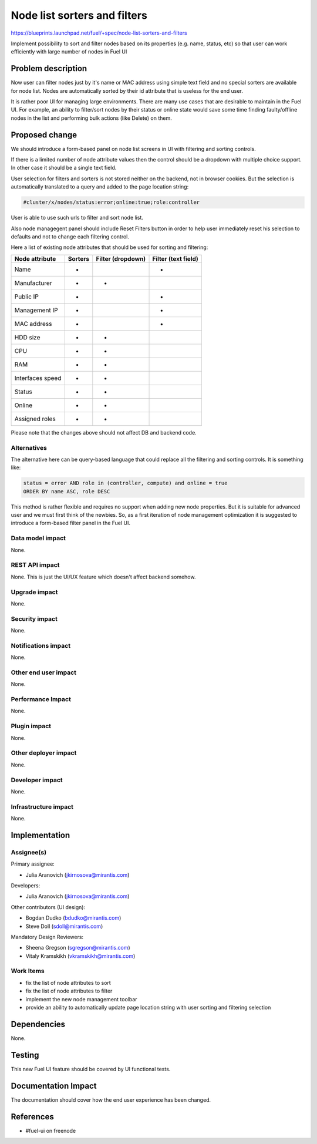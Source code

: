 ..
 This work is licensed under a Creative Commons Attribution 3.0 Unported
 License.

 http://creativecommons.org/licenses/by/3.0/legalcode

==========================================
Node list sorters and filters
==========================================

https://blueprints.launchpad.net/fuel/+spec/node-list-sorters-and-filters

Implement possibility to sort and filter nodes based on its properties
(e.g. name, status, etc) so that user can work efficiently with large number
of nodes in Fuel UI


Problem description
===================

Now user can filter nodes just by it's name or MAC address using simple text
field and no special sorters are available for node list. Nodes are
automatically sorted by their id attribute that is useless for the end user.

It is rather poor UI for managing large environments. There are many use cases
that are desirable to maintain in the Fuel UI. For example, an ability
to filter/sort nodes by their status or online state would save some time
finding faulty/offline nodes in the list and performing bulk actions (like
Delete) on them.


Proposed change
===============

We should introduce a form-based panel on node list screens in UI with
filtering and sorting controls.

If there is a limited number of node attribute values then the control should
be a dropdown with multiple choice support. In other case it should be
a single text field.

User selection for filters and sorters is not stored neither on the backend,
not in browser cookies. But the selection is automatically translated to
a query and added to the page location string:

.. code-block:: text

  #cluster/x/nodes/status:error;online:true;role:controller

User is able to use such urls to filter and sort node list.

Also node managegent panel should include Reset Filters button in order
to help user immediately reset his selection to defaults and not to change
each filtering control.

Here a list of existing node attributes that should be used for sorting and
filtering:


+------------------+---------------+---------------+---------------+
| Node attribute   |    Sorters    | Filter        | Filter        |
|                  |               | (dropdown)    | (text field)  |
+==================+===============+===============+===============+
| Name             |       +       |               |       +       |
+------------------+---------------+---------------+---------------+
| Manufacturer     |       +       |       +       |               |
+------------------+---------------+---------------+---------------+
| Public IP        |       +       |               |       +       |
+------------------+---------------+---------------+---------------+
| Management IP    |       +       |               |       +       |
+------------------+---------------+---------------+---------------+
| MAC address      |       +       |               |       +       |
+------------------+---------------+---------------+---------------+
| HDD size         |       +       |       +       |               |
+------------------+---------------+---------------+---------------+
| CPU              |       +       |       +       |               |
+------------------+---------------+---------------+---------------+
| RAM              |       +       |       +       |               |
+------------------+---------------+---------------+---------------+
| Interfaces speed |       +       |       +       |               |
+------------------+---------------+---------------+---------------+
| Status           |       +       |       +       |               |
+------------------+---------------+---------------+---------------+
| Online           |       +       |       +       |               |
+------------------+---------------+---------------+---------------+
| Assigned roles   |       +       |       +       |               |
+------------------+---------------+---------------+---------------+


Please note that the changes above should not affect DB and backend code.

Alternatives
------------

The alternative here can be query-based language that could replace all
the filtering and sorting controls. It is something like:

.. code-block:: text

  status = error AND role in (controller, compute) and online = true
  ORDER BY name ASC, role DESC

This method is rather flexible and requires no support when adding new node
properties. But it is suitable for advanced user and we must first think of
the newbies. So, as a first iteration of node management optimization it is
suggested to introduce a form-based filter panel in the Fuel UI.

Data model impact
-----------------

None.

REST API impact
---------------

None. This is just the UI/UX feature which doesn't affect backend somehow.

Upgrade impact
--------------

None.

Security impact
---------------

None.

Notifications impact
--------------------

None.

Other end user impact
---------------------

None.

Performance Impact
------------------

None.

Plugin impact
-------------

None.

Other deployer impact
---------------------

None.

Developer impact
----------------

None.

Infrastructure impact
---------------------

None.


Implementation
==============

Assignee(s)
-----------

Primary assignee:

* Julia Aranovich (jkirnosova@mirantis.com)

Developers:

* Julia Aranovich (jkirnosova@mirantis.com)

Other contributors (UI design):

* Bogdan Dudko (bdudko@mirantis.com)
* Steve Doll (sdoll@mirantis.com)

Mandatory Design Reviewers:

* Sheena Gregson (sgregson@mirantis.com)
* Vitaly Kramskikh (vkramskikh@mirantis.com)

Work Items
----------

* fix the list of node attributes to sort
* fix the list of node attributes to filter
* implement the new node management toolbar
* provide an ability to automatically update page location string with user
  sorting and filtering selection


Dependencies
============

None.


Testing
=======

This new Fuel UI feature should be covered by UI functional tests.


Documentation Impact
====================

The documentation should cover how the end user experience has been changed.


References
==========

* #fuel-ui on freenode
